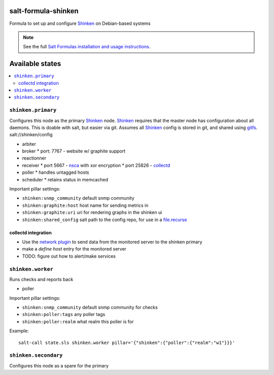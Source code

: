 salt-formula-shinken
====================

Formula to set up and configure Shinken_ on Debian-based systems

.. _Shinken: http://shinken-monitoring.org/

.. note::

    See the full `Salt Formulas installation and usage instructions
    <http://docs.saltstack.com/en/latest/topics/development/conventions/formulas.html>`_.

.. _gitfs: http://docs.saltstack.com/en/latest/topics/tutorials/gitfs.html

Available states
================

.. contents::
   :local:

``shinken.primary``
-------------------

Configures this node as the primary Shinken_ node. Shinken_ requires
that the master node has configuration about all daemons. This is
doable with salt, but easier via git. Assumes all Shinken_ config is
stored in git, and shared using gitfs_. salt://shinken/config

* arbiter
* broker
  * port: 7767 - website w/ graphite support
* reactionner
* receiver
  * port 5667 - nsca_ with xor encryption
  * port 25826 - collectd_
* poller
  * handles untagged hosts
* scheduler
  * retains status in memcached

Important pillar settings:

* ``shinken:snmp_community`` default snmp community
* ``shinken:graphite:host`` host name for sending metrics in
* ``shinken:graphite:uri`` uri for rendering graphs in the shinken ui
* ``shinken:shared_config`` salt path to the config repo, for use in a
  `file.recurse`_

.. _file.recurse: http://docs.saltstack.com/en/latest/ref/states/all/salt.states.file.html#salt.states.file.recurse
.. _collectd: https://collectd.org/
.. _nsca: http://exchange.nagios.org/directory/Addons/Passive-Checks/NSCA--2D-Nagios-Service-Check-Acceptor/details

collectd integration
++++++++++++++++++++

* Use the `network plugin`_ to send data from the monitored server to
  the shinken primary
* make a `define host` entry for the monitored server
* TODO: figure out how to alert/make services

.. _network plugin: https://collectd.org/wiki/index.php/Plugin:Network


``shinken.worker``
------------------

Runs checks and reports back

* poller

Important pillar settings:

* ``shinken:snmp_community`` default snmp community for checks
* ``shinken:poller:tags`` any poller tags
* ``shinken:poller:realm`` what realm this poller is for

Example::

  salt-call state.sls shinken.worker pillar='{"shinken":{"poller":{"realm":"w1"}}}'

``shinken.secondary``
---------------------

Configures this node as a spare for the primary
